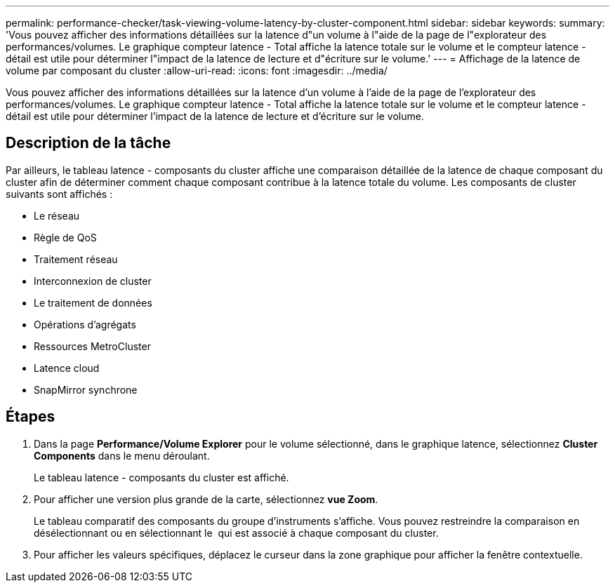---
permalink: performance-checker/task-viewing-volume-latency-by-cluster-component.html 
sidebar: sidebar 
keywords:  
summary: 'Vous pouvez afficher des informations détaillées sur la latence d"un volume à l"aide de la page de l"explorateur des performances/volumes. Le graphique compteur latence - Total affiche la latence totale sur le volume et le compteur latence - détail est utile pour déterminer l"impact de la latence de lecture et d"écriture sur le volume.' 
---
= Affichage de la latence de volume par composant du cluster
:allow-uri-read: 
:icons: font
:imagesdir: ../media/


[role="lead"]
Vous pouvez afficher des informations détaillées sur la latence d'un volume à l'aide de la page de l'explorateur des performances/volumes. Le graphique compteur latence - Total affiche la latence totale sur le volume et le compteur latence - détail est utile pour déterminer l'impact de la latence de lecture et d'écriture sur le volume.



== Description de la tâche

Par ailleurs, le tableau latence - composants du cluster affiche une comparaison détaillée de la latence de chaque composant du cluster afin de déterminer comment chaque composant contribue à la latence totale du volume. Les composants de cluster suivants sont affichés :

* Le réseau
* Règle de QoS
* Traitement réseau
* Interconnexion de cluster
* Le traitement de données
* Opérations d'agrégats
* Ressources MetroCluster
* Latence cloud
* SnapMirror synchrone




== Étapes

. Dans la page *Performance/Volume Explorer* pour le volume sélectionné, dans le graphique latence, sélectionnez *Cluster Components* dans le menu déroulant.
+
Le tableau latence - composants du cluster est affiché.

. Pour afficher une version plus grande de la carte, sélectionnez *vue Zoom*.
+
Le tableau comparatif des composants du groupe d'instruments s'affiche. Vous pouvez restreindre la comparaison en désélectionnant ou en sélectionnant le image:../media/eye-icon.gif[""] qui est associé à chaque composant du cluster.

. Pour afficher les valeurs spécifiques, déplacez le curseur dans la zone graphique pour afficher la fenêtre contextuelle.

